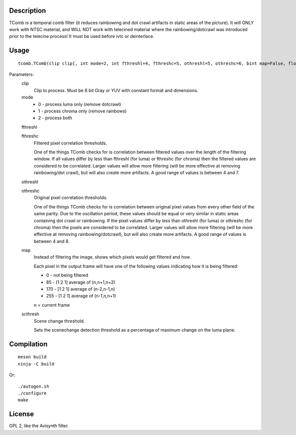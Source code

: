Description
===========

TComb is a temporal comb filter (it reduces rainbowing and dot crawl
artifacts in static areas of the picture). It will ONLY work with NTSC
material, and WILL NOT work with telecined material where the
rainbowing/dotcrawl was introduced prior to the telecine process! It must be
used before ivtc or deinterlace.


Usage
=====
::

   tcomb.TComb(clip clip[, int mode=2, int fthreshl=4, fthreshc=5, othreshl=5, othreshc=6, bint map=False, float scthresh=12.0])

Parameters:
   clip
      Clip to process. Must be 8 bit Gray or YUV with constant format and dimensions.

   mode
      * 0 - process luma only (remove dotcrawl)
      * 1 - process chroma only (remove rainbows)
      * 2 - process both

   fthreshl

   fthreshc
      Filtered pixel correlation thresholds.

      One of the things TComb checks for is correlation between filtered values over the length
      of the filtering window. If all values differ by less than fthreshl (for luma) or fthreshc
      (for chroma) then the filtered values are considered to be correlated. Larger values will
      allow more filtering (will be more effective at removing rainbowing/dot crawl), but will also
      create more artifacts. A good range of values is between 4 and 7.

   othreshl

   othreshc
      Original pixel correlation thresholds.

      One of the things TComb checks for is correlation between original pixel values from every
      other field of the same parity. Due to the oscillation period, these values should be equal
      or very similar in static areas containing dot crawl or rainbowing. If the pixel values
      differ by less than othreshl (for luma) or othreshc (for chroma) then the pixels are considered
      to be correlated. Larger values will allow more filtering (will be more effective at removing
      rainbowing/dotcrawl), but will also create more artifacts. A good range of values
      is between 4 and 8.

   map
      Instead of filtering the image, shows which pixels would get filtered
      and how.

      Each pixel in the output frame will have one of the following values
      indicating how it is being filtered:

      * 0 - not being filtered
      * 85 - [1 2 1] average of (n,n+1,n+2)
      * 170 - [1 2 1] average of (n-2,n-1,n)
      * 255 - [1 2 1] average of (n-1,n,n+1)

      n = current frame

   scthresh
      Scene change threshold.

      Sets the scenechange detection threshold as a percentage of maximum
      change on the luma plane.


Compilation
===========

::

   meson build
   ninja -C build
   
Or:

::

   ./autogen.sh
   ./configure
   make


License
=======

GPL 2, like the Avisynth filter.
